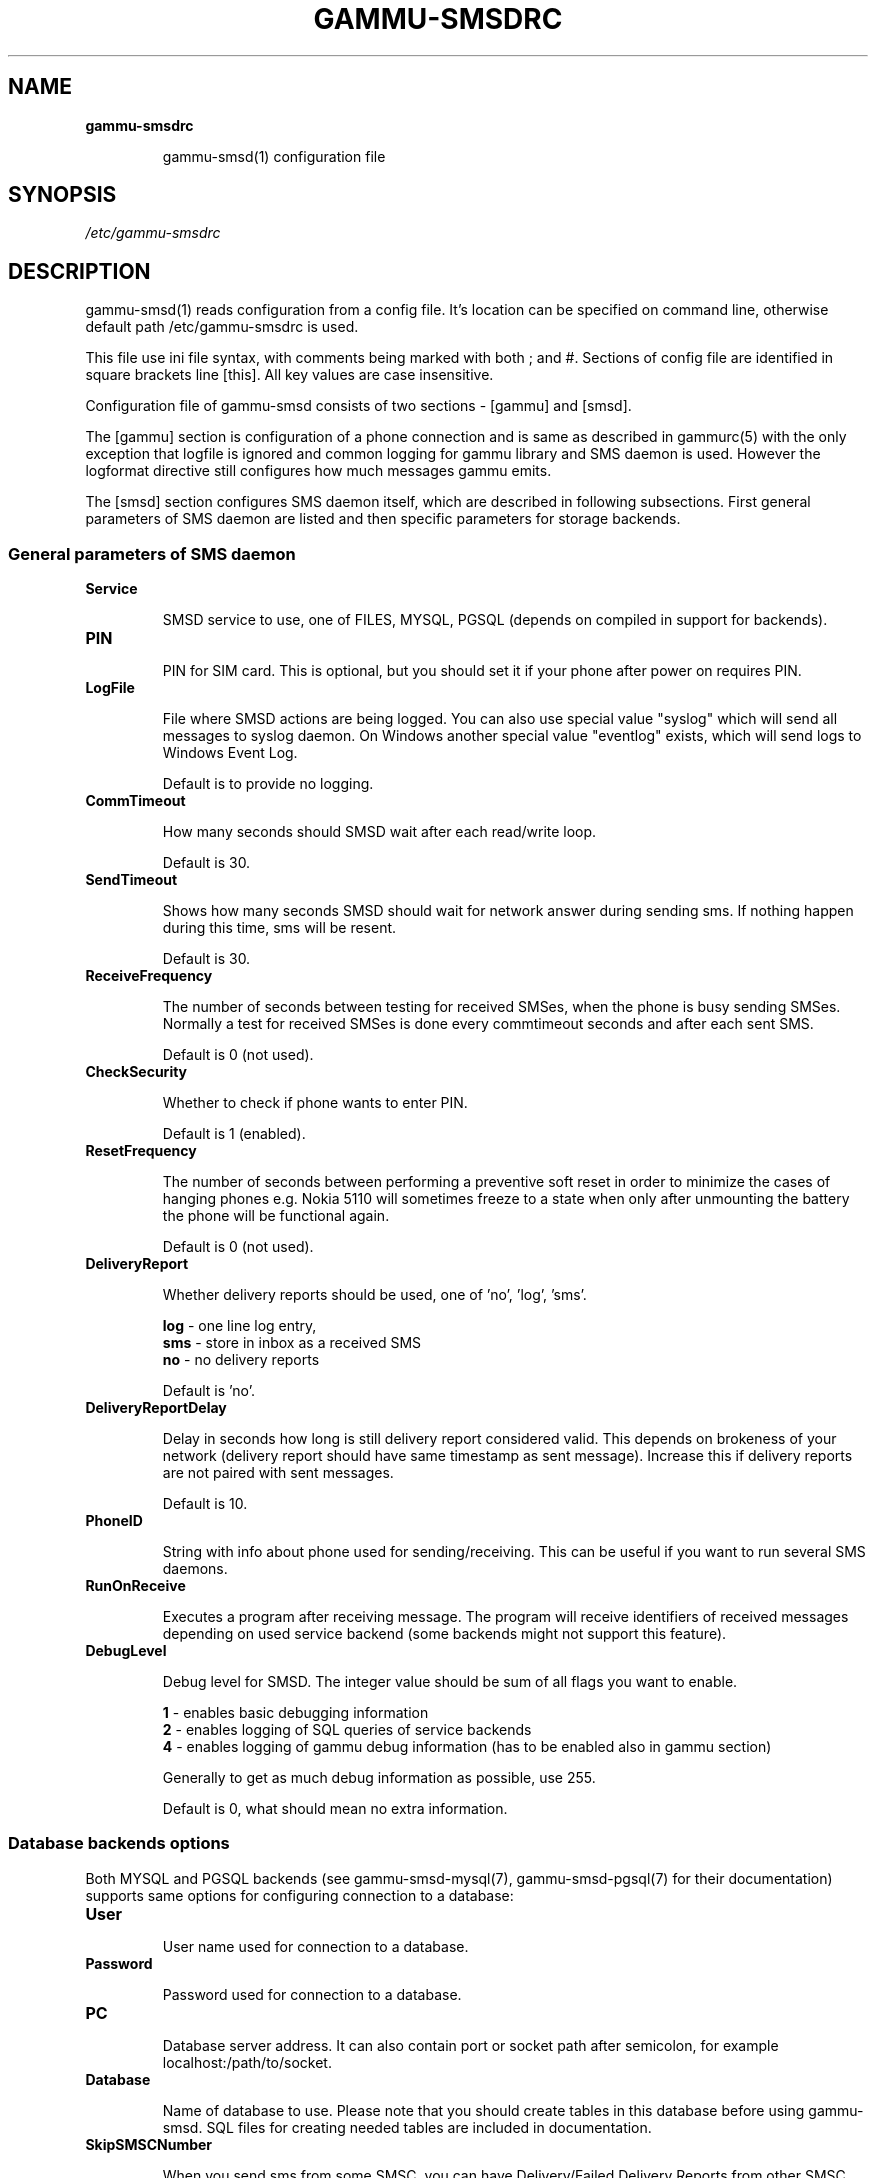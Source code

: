 .TH GAMMU-SMSDRC 5 "January  4, 2009" "Gammu 1.23.0" "Gammu Documentation"
.SH NAME

.TP
.BI gammu-smsdrc

gammu-smsd(1) configuration file 
.SH SYNOPSIS
.I /etc/gammu-smsdrc
.SH DESCRIPTION
gammu-smsd(1) reads configuration from a config file. It's location can be
specified on command line, otherwise default path 
/etc/gammu-smsdrc
is used.

This file use ini file syntax, with comments being marked with both ; and #.
Sections of config file are identified in square brackets line [this]. All key
values are case insensitive.

Configuration file of gammu-smsd consists of two sections - [gammu] and
[smsd]. 

The [gammu] section is configuration of a phone connection and is same as
described in gammurc(5) with the only exception that logfile is ignored and
common logging for gammu library and SMS daemon is used. However the logformat
directive still configures how much messages gammu emits.

The [smsd] section configures SMS daemon itself, which are described in
following subsections. First general parameters of SMS daemon are listed and
then specific parameters for storage backends.

.SS General parameters of SMS daemon

.TP
.BI Service

SMSD service to use, one of FILES, MYSQL, PGSQL (depends on compiled in
support for backends).

.TP
.BI PIN         

PIN for SIM card. This is optional, but you should set it if your phone after
power on requires PIN.

.TP
.BI LogFile

File where SMSD actions are being logged. You can also use special value
"syslog" which will send all messages to syslog daemon. On Windows another
special value "eventlog" exists, which will send logs to Windows Event Log.

Default is to provide no logging.

.TP
.BI CommTimeout 

How many seconds should SMSD wait after each read/write loop.

Default is 30.

.TP
.BI SendTimeout 

Shows how many seconds SMSD should wait for network answer during sending sms.
If nothing happen during this time, sms will be resent.

Default is 30.

.TP
.BI ReceiveFrequency 

The number of seconds between testing for received SMSes, when the phone is
busy sending SMSes. Normally a test for received SMSes is done every
commtimeout seconds and after each sent SMS. 

Default is 0 (not used).

.TP
.BI CheckSecurity

Whether to check if phone wants to enter PIN.

Default is 1 (enabled).

.TP
.BI ResetFrequency

The number of seconds between performing a preventive soft reset in order to
minimize the cases of hanging phones e.g. Nokia 5110 will sometimes freeze to
a state when only after unmounting the battery the phone will be functional
again.

Default is 0 (not used).

.TP
.BI DeliveryReport

Whether delivery reports should be used, one of 'no', 'log', 'sms'.

\fBlog\fR - one line log entry, 
.br
\fBsms\fR - store in inbox as a received SMS
.br
\fBno\fR  - no delivery reports

Default is 'no'.

.TP
.BI DeliveryReportDelay

Delay in seconds how long is still delivery report considered valid. This
depends on brokeness of your network (delivery report should have same
timestamp as sent message). Increase this if delivery reports are not paired
with sent messages. 
                      
Default is 10.

.TP
.BI PhoneID

String with info about phone used for sending/receiving. This can be useful if
you want to run several SMS daemons.

.TP
.BI RunOnReceive

Executes a program after receiving message. The program will receive
identifiers of received messages depending on used service backend (some
backends might not support this feature).

.TP
.BI DebugLevel

Debug level for SMSD. The integer value should be sum of all flags you
want to enable. 

\fB1\fR - enables basic debugging information
.br
\fB2\fR - enables logging of SQL queries of service backends
.br
\fB4\fR - enables logging of gammu debug information (has to be enabled also in
gammu section)

Generally to get as much debug information as possible, use 255.

Default is 0, what should mean no extra information.

.SS Database backends options

Both MYSQL and PGSQL backends (see  gammu-smsd-mysql(7), gammu-smsd-pgsql(7)
for their documentation) supports same options for configuring connection to a
database:

.TP
.BI User

User name used for connection to a database.

.TP
.BI Password

Password used for connection to a database.

.TP
.BI PC

Database server address. It can also contain port or socket path after
semicolon, for example localhost:/path/to/socket.

.TP
.BI Database

Name of database to use. Please note that you should create tables in this
database before using gammu-smsd. SQL files for creating needed tables are
included in documentation.

.TP
.BI SkipSMSCNumber

When you send sms from some SMSC, you can have Delivery/Failed Delivery
Reports from other SMSC number. You can set here number of this "buggy" SMSC
used by you and Gammu will not check it's number during assigning reports to
sent SMS.

.SS Files backend options

The FILES backend accepts following configuration options. See
gammu-smsd-files(7) for more detailed service backend description. Please note
that all path should contain trailing path separator (/ on Unix systems):

.TP
.BI InboxPath

Where the received SMSes are stored.

Default is current directory.

.TP
.BI OutboxPath

Where SMSes to be sent should be placed.

Default is current directory.

.TP
.BI SentSMSPath

Where the transmitted SMSes are placed, if same as OutBoxPath transmitted
messages are deleted.

Default is to delete transmitted messages.

.TP
.BI ErrorSMSPath

Where SMSes with error in transmission is placed.

Default is same as SentSMSPath.

.TP
.BI InboxFormat

The format in which the SMS will be stored: 'detail', 'unicode', 'standard'.

\fBdetail\fR   - format used for message backup by gammu(1)
.br
\fBunicode\fR  - message text stored in unicode (UTF-16)
.br
\fBstandard\fR - message text stored in system charset

Default is 'unicode'.

.TP
.BI TransmitFormat

The format for transmitting the SMS: 'auto', 'unicode', '7bit'. 

Default is 'auto'.

.SH EXAMPLE

There is more complete example available in Gammu documentation. Please note
that for simplicity following examples do not include [gammu] section, you can
look into gammurc(5) for some examples how it can look like.

SMSD configuration file for FILES backend could look like:

.RS
.sp
.nf
.ne 7
[smsd]
Service = files
PIN = 1234
LogFile = syslog
InboxPath = /var/spool/sms/inbox/
OutboPpath = /var/spool/sms/outbox/
SentSMSPath = /var/spool/sms/sent/
ErrorSMSPath = /var/spool/sms/error/
.fi
.sp
.RE
.PP

If you want to use MYSQL backend, you will need something like this:

.RS
.sp
.nf
.ne 7
[smsd]
Service = mysql
PIN = 1234
LogFile = syslog
User = smsd
Password = smsd
PC = localhost
Database = smsd
.fi
.sp
.RE
.PP


.SH SEE ALSO
gammu-smsd(1), gammu(1), gammurc(5)

gammu-smsd-files(7), gammu-smsd-mysql(7), gammu-smsd-pgsql(7)
.SH AUTHOR
gammu-smsd and this manual page were written by Michal Cihar <michal@cihar.com>.
.SH COPYRIGHT
Copyright \(co 2009 Michal Cihar and other authors.
License GPLv2: GNU GPL version 2 <http://www.gnu.org/licenses/old-licenses/gpl-2.0.html>
.br
This is free software: you are free to change and redistribute it.
There is NO WARRANTY, to the extent permitted by law.
.SH REPORTING BUGS
Please report bugs to <http://bugs.cihar.com>.
